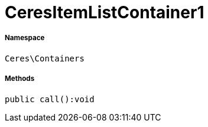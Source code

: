 :table-caption!:
:example-caption!:
:source-highlighter: prettify
:sectids!:
[[ceres__ceresitemlistcontainer1]]
= CeresItemListContainer1





===== Namespace

`Ceres\Containers`






===== Methods

[source%nowrap, php]
----

public call():void

----









